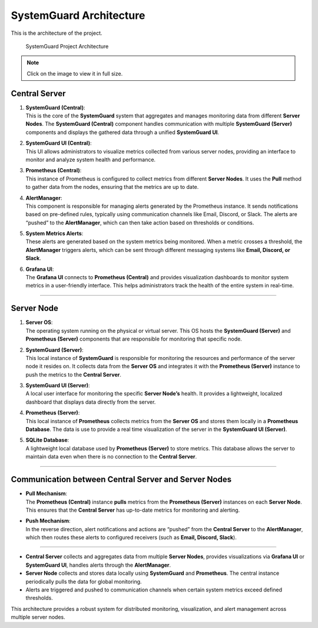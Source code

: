SystemGuard Architecture
=========================

This is the architecture of the project.

.. figure:: /assets/images/architecture.jpg
   :alt: SystemGuard Architecture
   :target: /_images/architecture.jpg

   SystemGuard Project Architecture

.. note::
   Click on the image to view it in full size.


**Central Server**
~~~~~~~~~~~~~~~~~~

1. | **SystemGuard (Central)**:
   | This is the core of the **SystemGuard** system that aggregates and
     manages monitoring data from different **Server Nodes**. The
     **SystemGuard (Central)** component handles communication with
     multiple **SystemGuard (Server)** components and displays the
     gathered data through a unified **SystemGuard UI**.

2. | **SystemGuard UI (Central)**:
   | This UI allows administrators to visualize metrics collected from
     various server nodes, providing an interface to monitor and analyze
     system health and performance.

3. | **Prometheus (Central)**:
   | This instance of Prometheus is configured to collect metrics from
     different **Server Nodes**. It uses the **Pull** method to gather
     data from the nodes, ensuring that the metrics are up to date.

4. | **AlertManager**:
   | This component is responsible for managing alerts generated by the
     Prometheus instance. It sends notifications based on pre-defined
     rules, typically using communication channels like Email, Discord,
     or Slack. The alerts are “pushed” to the **AlertManager**, which
     can then take action based on thresholds or conditions.

5. | **System Metrics Alerts**:
   | These alerts are generated based on the system metrics being
     monitored. When a metric crosses a threshold, the **AlertManager**
     triggers alerts, which can be sent through different messaging
     systems like **Email, Discord, or Slack**.

6. | **Grafana UI**:
   | The **Grafana UI** connects to **Prometheus (Central)** and
     provides visualization dashboards to monitor system metrics in a
     user-friendly interface. This helps administrators track the health
     of the entire system in real-time.

--------------

**Server Node**
~~~~~~~~~~~~~~~

1. | **Server OS**:
   | The operating system running on the physical or virtual server.
     This OS hosts the **SystemGuard (Server)** and **Prometheus
     (Server)** components that are responsible for monitoring that
     specific node.

2. | **SystemGuard (Server)**:
   | This local instance of **SystemGuard** is responsible for
     monitoring the resources and performance of the server node it
     resides on. It collects data from the **Server OS** and integrates
     it with the **Prometheus (Server)** instance to push the metrics to
     the **Central Server**.

3. | **SystemGuard UI (Server)**:
   | A local user interface for monitoring the specific **Server
     Node’s** health. It provides a lightweight, localized dashboard
     that displays data directly from the server.

4. | **Prometheus (Server)**:
   | This local instance of **Prometheus** collects metrics from the
     **Server OS** and stores them locally in a **Prometheus Database**. The
     data is use to provide a real time visualization of the server in the
       **SystemGuard UI (Server)**.

5. | **SQLite Database**:
   | A lightweight local database used by **Prometheus (Server)** to
     store metrics. This database allows the server to maintain data
     even when there is no connection to the **Central Server**.

--------------

**Communication between Central Server and Server Nodes**
~~~~~~~~~~~~~~~~~~~~~~~~~~~~~~~~~~~~~~~~~~~~~~~~~~~~~~~~~

-  | **Pull Mechanism**:
   | The **Prometheus (Central)** instance **pulls** metrics from the
     **Prometheus (Server)** instances on each **Server Node**. This
     ensures that the **Central Server** has up-to-date metrics for
     monitoring and alerting.

-  | **Push Mechanism**:
   | In the reverse direction, alert notifications and actions are
     “pushed” from the **Central Server** to the **AlertManager**, which
     then routes these alerts to configured receivers (such as **Email,
     Discord, Slack**).

--------------


-  **Central Server** collects and aggregates data from multiple
   **Server Nodes**, provides visualizations via **Grafana UI** or **SystemGuard UI**,
   handles alerts through the **AlertManager**.
-  **Server Node** collects and stores data locally using
   **SystemGuard** and **Prometheus**. The central instance periodically
   pulls the data for global monitoring.
-  Alerts are triggered and pushed to communication channels when
   certain system metrics exceed defined thresholds.

This architecture provides a robust system for distributed monitoring,
visualization, and alert management across multiple server nodes.